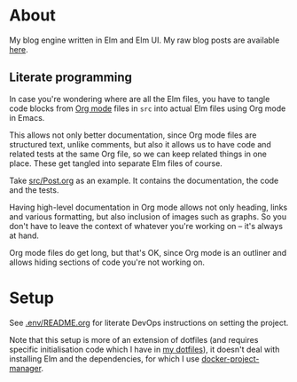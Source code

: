 * About

[[https://github.com/jakub-stastny/blog/actions/workflows/test.yml][https://github.com/jakub-stastny/blog/actions/workflows/test.yml/badge.svg]]

My blog engine written in Elm and Elm UI. My raw blog posts are available [[https://github.com/jakub-stastny/data.blog][here]].

** Literate programming

In case you're wondering where are all the Elm files, you have to tangle code blocks from [[https://orgmode.org][Org mode]] files in =src= into actual Elm files using Org mode in Emacs.

This allows not only better documentation, since Org mode files are structured text, unlike comments, but also it allows us to have code and related tests at the same Org file, so we can keep related things in one place. These get tangled into separate Elm files of course.

Take [[./src/Post.org][src/Post.org]] as an example. It contains the documentation, the code and the tests.

Having high-level documentation in Org mode allows not only heading, links and various formatting, but also inclusion of images such as graphs. So you don't have to leave the context of whatever you're working on – it's always at hand.

Org mode files do get long, but that's OK, since Org mode is an outliner and allows hiding sections of code you're not working on.

* Setup

See [[./.env/README.org][.env/README.org]] for literate DevOps instructions on setting the project.

Note that this setup is more of an extension of dotfiles (and requires specific initialisation code which I have in [[https://github.com/jakub-stastny/dotfiles][my dotfiles]]), it doesn't deal with installing Elm and the dependencies, for which I use [[https://github.com/jakub-stastny/docker-project-manager][docker-project-manager]].
